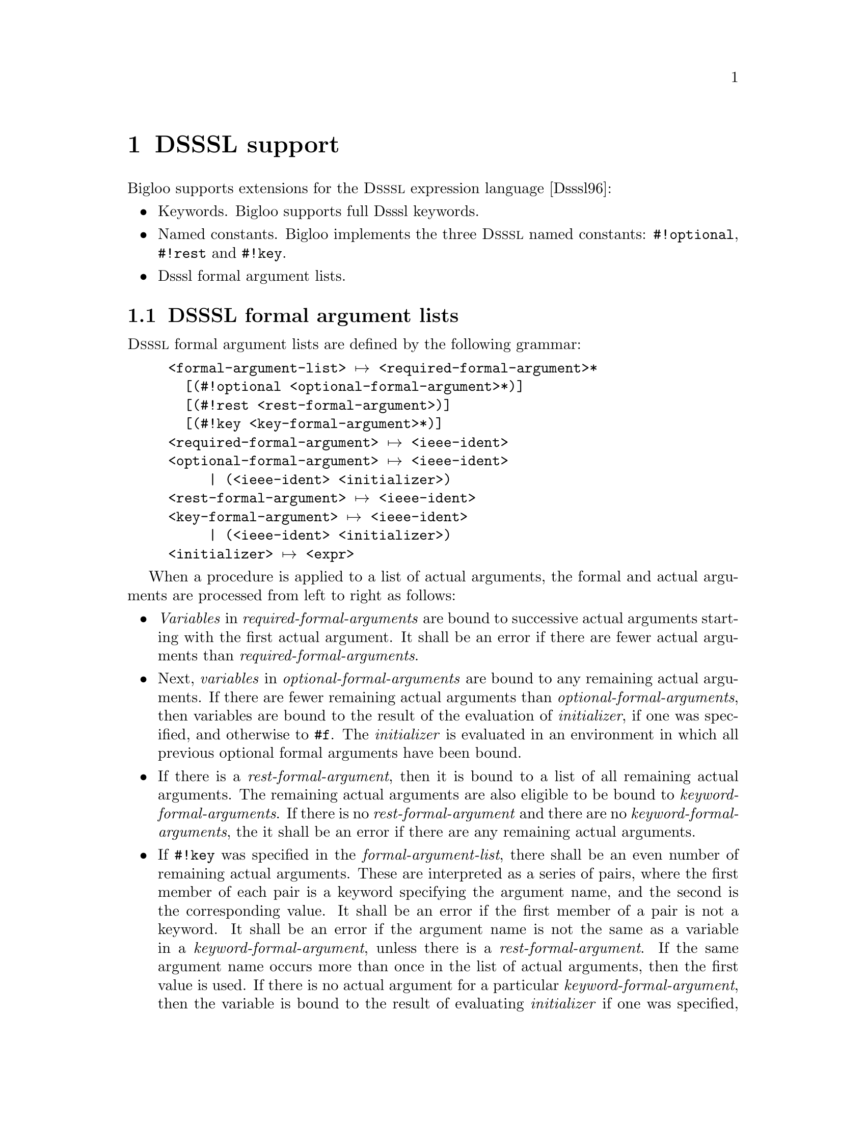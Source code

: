 @c =================================================================== @c
@c    serrano/prgm/project/bigloo/manuals/dsssl.texi                   @c
@c    ------------------------------------------------------------     @c
@c    Author      :  Manuel Serrano                                    @c
@c    Creation    :  Mon Jun 15 15:53:43 1998                          @c
@c    Last change :  Mon Nov 12 15:14:51 2001 (serrano)                @c
@c    ------------------------------------------------------------     @c
@c    DSSSL support                                                    @c
@c =================================================================== @c

@c ------------------------------------------------------------------- @c
@c    DSSSL support                                                    @c
@c ------------------------------------------------------------------- @c
@node DSSSL Support, Standard Library, Core Language, Top
@comment  node-name,  next,  previous,  up
@chapter DSSSL support
@cindex DSSSL support

Bigloo supports extensions for the @sc{Dsssl} expression language
[Dsssl96]:

@itemize @bullet
@item Keywords. Bigloo supports full Dsssl keywords.
@item Named constants. Bigloo implements the three @sc{Dsssl} named constants:
@code{#!optional}, @code{#!rest} and @code{#!key}.
@item Dsssl formal argument lists.
@end itemize

@c ------------------------------------------------------------------- @c
@c    DSSSL formal argument lists                                      @c
@c ------------------------------------------------------------------- @c
@section DSSSL formal argument lists
@cindex DSSSL formal argument lists

@sc{Dsssl} formal argument lists are defined by the following grammar:

@example
<formal-argument-list> @expansion{} <required-formal-argument>*
  [@code{(#!optional} <optional-formal-argument>*@code{)}]
  [@code{(#!rest} <rest-formal-argument>@code{)}]
  [@code{(#!key} <key-formal-argument>*@code{)}]
<required-formal-argument> @expansion{} <ieee-ident>
<optional-formal-argument> @expansion{} <ieee-ident>
     | @code{(}<ieee-ident> <initializer>@code{)}
<rest-formal-argument> @expansion{} <ieee-ident>
<key-formal-argument> @expansion{} <ieee-ident>
     | @code{(}<ieee-ident> <initializer>@code{)}
<initializer> @expansion{} <expr>
@end example

When a procedure is applied to a list of actual arguments, the formal
and actual arguments are processed from left to right as follows:

@itemize @bullet
@item @emph{Variables} in @emph{required-formal-arguments} are bound
to successive actual arguments starting with the first actual
argument. It shall be an error if there are fewer actual arguments
than @emph{required-formal-arguments}.

@item Next, @emph{variables} in @emph{optional-formal-arguments} are bound to
any remaining actual arguments. If there are fewer remaining actual arguments
than @emph{optional-formal-arguments}, then variables are bound to the
result of the evaluation of @emph{initializer}, if one was specified, and 
otherwise to @code{#f}. The @emph{initializer} is evaluated in an environment 
in which all previous optional formal arguments have been bound.

@item If there is a @emph{rest-formal-argument}, then it is bound to a
list of all remaining actual arguments. The remaining actual
arguments are also eligible to be bound to @emph{keyword-formal-arguments}.
If there is no @emph{rest-formal-argument} and there are no 
@emph{keyword-formal-arguments}, the it shall be an error if there are any
remaining actual arguments.

@item If @code{#!key} was specified in the @emph{formal-argument-list},
there shall be an even number of remaining actual arguments. These are
interpreted as a series of pairs, where the first member of each pair
is a keyword specifying the argument name, and the second is the
corresponding value. It shall be an error if the first member of a
pair is not a keyword. It shall be an error if the argument name is not
the same as a variable in a @emph{keyword-formal-argument}, unless there
 is a @emph{rest-formal-argument}. If the same argument name occurs
more than once in the list of actual arguments, then the first value
is used. If there is no actual argument for a particular 
@emph{keyword-formal-argument}, then the variable is bound to the result of
evaluating @emph{initializer} if one was specified, and otherwise
@code{#f}. The @emph{initializer} is evaluated in an environment in which all
previous formal key arguments have been bound.
@end itemize


It shall be an error for an <ieee-ident> to appear more than once
in a @emph{formal-argument-list}.

Example:

@smalllisp
((lambda (x y) x) 3 4 5 6)   @result{}(3 4 5 6)
((lambda (x y #!rest z) z)
 3 4 5 6)                    @result{} (5 6)
((lambda (x y #!optional z #!rest r #!key i (j 1)) 
    (list x y z i: i j: j))
 3 4 5 i: 6 i: 7)            @result{} (3 4 5 i: 6 j: 1)
@end smalllisp

@c ------------------------------------------------------------------- @c
@c    Modules and DSSSL formal argument lists                          @c
@c ------------------------------------------------------------------- @c
@section Modules and DSSSL formal argument lists
@cindex Modules and DSSSL formal argument lists

Functions using @sc{Dsssl} formal argument lists can be exported or
imported in the same way as all regular Bigloo functions. When
exporting such a Dsssl function the exact prototype of the function
must be duplicated in the export clause. That is, for instance, the
exportation prototype for the function:

@smalllisp
(define (foo x y #!optional z #!key i (j 1)) ...)
@end smalllisp

@noindent
is:

@smalllisp
(export (foo x y #!optional z #!key i (j 1)))
@end smalllisp



